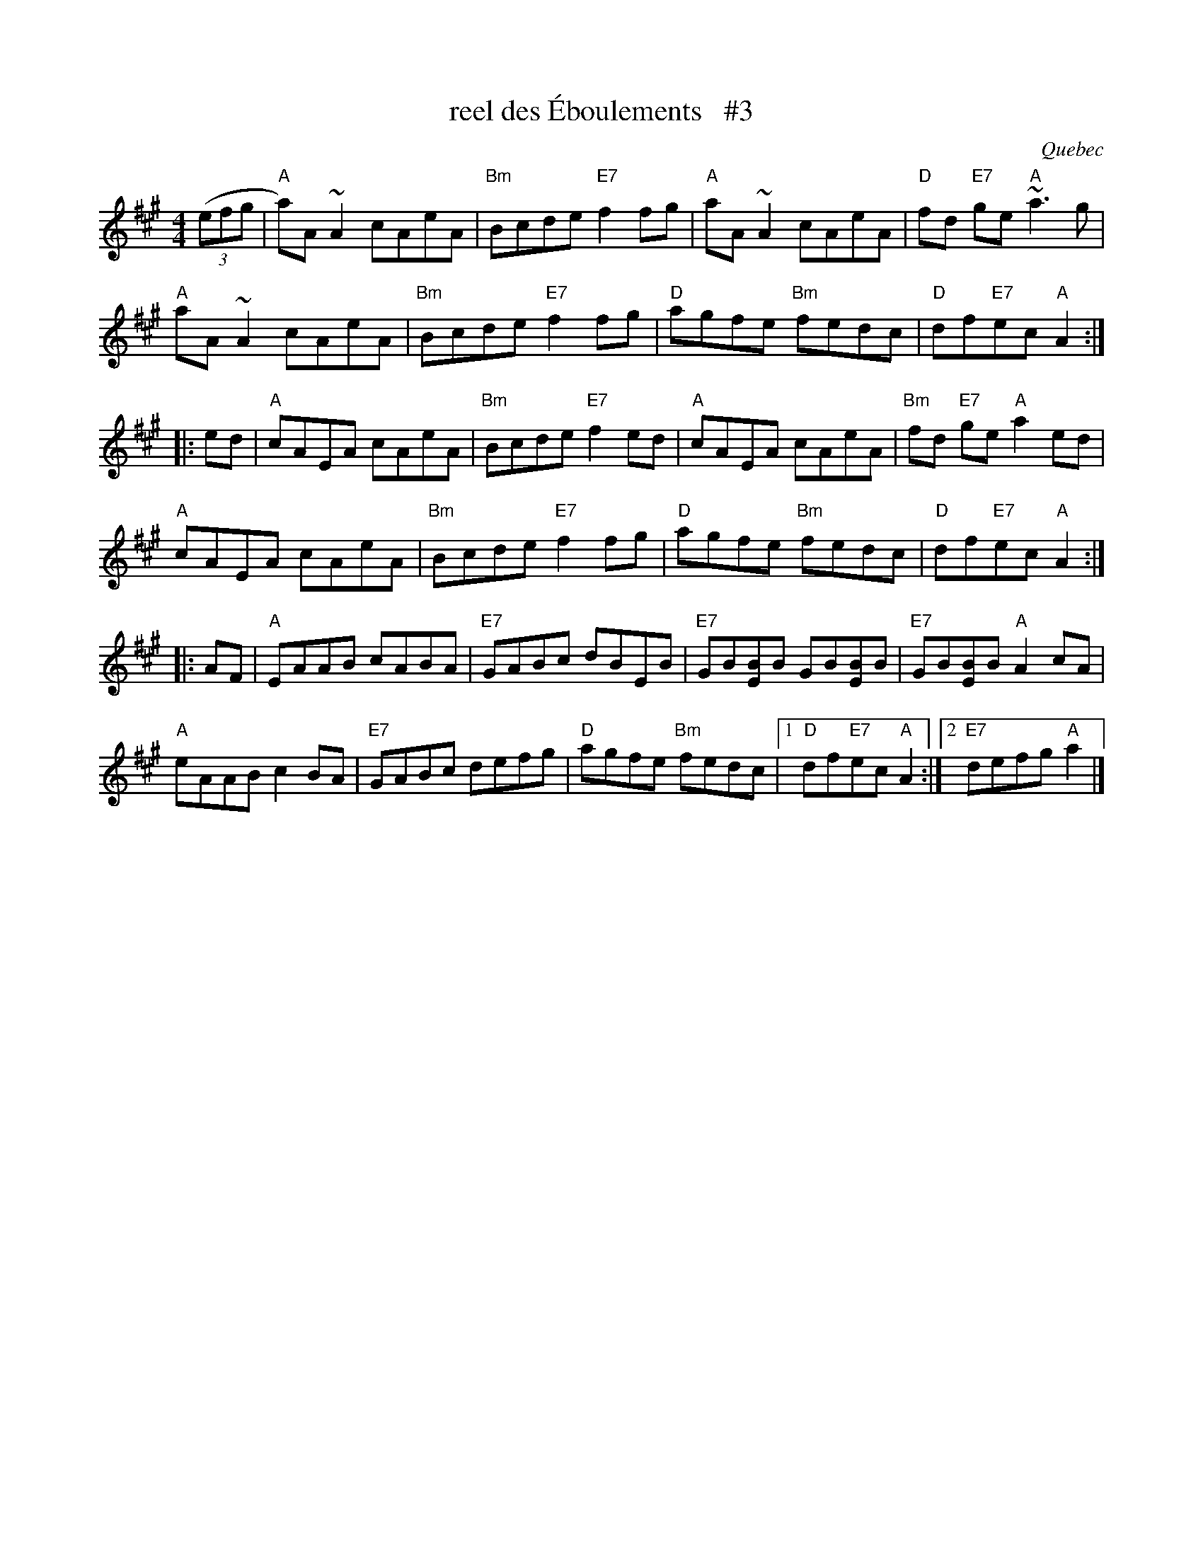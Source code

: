 X:1
T:reel des \'Eboulements   #3
O:Quebec
S:Dominique Renaudin <domren:free.fr> QueTrad 2003-2-12
F:http://www.colinhume.com/ABC.txt
R:reel
M:4/4
L:1/8
K:A
((3efg |\
"A"a)A~A2 cAeA | "Bm"Bcde "E7"f2fg |\
"A"aA~A2 cAeA | "D"fd "E7"ge "A"~a3g |
"A"aA~A2 cAeA | "Bm"Bcde "E7"f2fg |\
"D"agfe "Bm"fedc | "D"df"E7"ec"A"A2 :|
|: ed |\
"A"cAEA cAeA | "Bm"Bcde "E7"f2ed |\
"A"cAEA cAeA | "Bm"fd "E7"ge "A"a2ed |
"A"cAEA cAeA | "Bm"Bcde "E7"f2fg |\
"D"agfe "Bm"fedc | "D"df"E7"ec"A"A2 :|
|: AF |\
"A"EAAB cABA | "E7"GABc dBEB |\
"E7"GB[BE]B GB[BE]B | "E7"GB[BE]B "A"A2cA |
"A"eAAB c2BA | "E7"GABc defg | "D"agfe "Bm"fedc \
|1 "D"df"E7"ec "A"A2 :|2 "E7"defg "A"a2 |]
